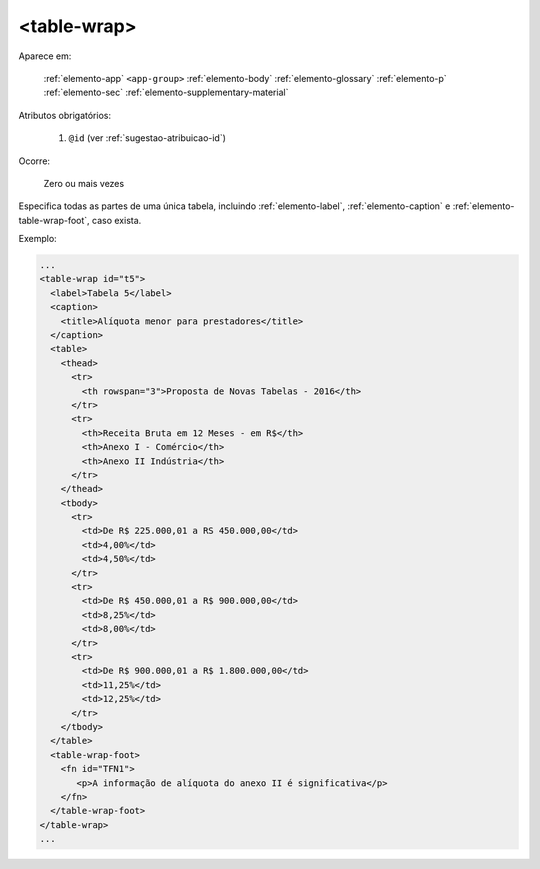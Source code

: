 .. _elemento-table-wrap:

<table-wrap>
------------

Aparece em:

  :ref:`elemento-app`
  ``<app-group>``
  :ref:`elemento-body`
  :ref:`elemento-glossary`
  :ref:`elemento-p`
  :ref:`elemento-sec`
  :ref:`elemento-supplementary-material`


Atributos obrigatórios:

  1. ``@id`` (ver :ref:`sugestao-atribuicao-id`)

Ocorre:

  Zero ou mais vezes


Especifica todas as partes de uma única tabela, incluindo :ref:`elemento-label`, :ref:`elemento-caption` e :ref:`elemento-table-wrap-foot`, caso exista.


Exemplo:

.. code-block:: xml

    ...
    <table-wrap id="t5">
      <label>Tabela 5</label>
      <caption>
        <title>Alíquota menor para prestadores</title>
      </caption>
      <table>
        <thead>
          <tr>
            <th rowspan="3">Proposta de Novas Tabelas - 2016</th>
          </tr>
          <tr>
            <th>Receita Bruta em 12 Meses - em R$</th>
            <th>Anexo I - Comércio</th>
            <th>Anexo II Indústria</th>
          </tr>
        </thead>
        <tbody>
          <tr>
            <td>De R$ 225.000,01 a RS 450.000,00</td>
            <td>4,00%</td>
            <td>4,50%</td>
          </tr>
          <tr>
            <td>De R$ 450.000,01 a R$ 900.000,00</td>
            <td>8,25%</td>
            <td>8,00%</td>
          </tr>
          <tr>
            <td>De R$ 900.000,01 a R$ 1.800.000,00</td>
            <td>11,25%</td>
            <td>12,25%</td>
          </tr>
        </tbody>
      </table>
      <table-wrap-foot>
        <fn id="TFN1">
           <p>A informação de alíquota do anexo II é significativa</p>
        </fn>
      </table-wrap-foot>
    </table-wrap>
    ...


.. {"reviewed_on": "20160803", "by": "gandhalf_thewhite@hotmail.com"}
